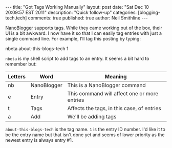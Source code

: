 #+BEGIN_HTML
---
title:             "Got Tags Working Manually"
layout:            post
date:              "Sat Dec 10 20:09:57 EST 2011"
description:       "Quick follow-up"
categories:        [blogging-tech,tech]
comments:          true          
published:         true
author:            Neil Smithline
---
#+END_HTML
 
[[http://nanoblogger.sourceforge.net][NanoBlogger]] supports [[http://en.wikipedia.org/wiki/Tag_%28metadata%29][tags]]. While they came working out of the box,
their UI is a bit awkward. I now have it so that I can easily tag
entries with just a single command line. For example, I'll tag this
posting by typing: 
#+BEGIN_CODE
nbeta about-this-blogs-tech 1
#+END_CODE
=nbeta= is my shell script to add tags to an entry. It seems a bit
hard to remember but:
|---------+-------------+----------------------------------------------|
| Letters | Word        | Meaning                                      |
|---------+-------------+----------------------------------------------|
| nb      | NanoBlogger | This is a NanoBlogger command                |
| e       | Entry       | This command will affect one or more entries |
| t       | Tags        | Affects the tags, in this case, of entries   |
| a       | Add         | We'll be adding tags                         |
|---------+-------------+----------------------------------------------|

=about-this-blogs-tech= is the tag name. =1= is the entry ID number.
I'd like it to be the entry name but that isn't done yet and seems of
lower priority as the newest entry is always entry #1.
